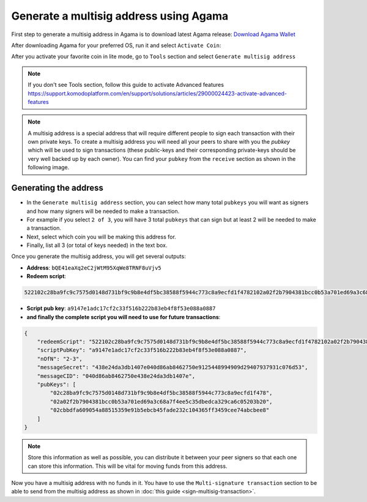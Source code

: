 ***************************************
Generate a multisig address using Agama
***************************************

First step to generate a multisig address in Agama is to download latest Agama release: `Download Agama Wallet <https://komodoplatform.com/komodo-wallets/>`_

After downloading Agama for your preferred OS, run it and select ``Activate Coin``:

.. image:: /_static/images/Agama/create-multisig-address/image1.png
   :align: center
   :alt: Agama-login 

After you activate your favorite coin in lite mode, go to ``Tools`` section and select ``Generate multisig address``

.. note::

    If you don't see Tools section, follow this guide to activate Advanced features https://support.komodoplatform.com/en/support/solutions/articles/29000024423-activate-advanced-features

.. image:: /_static/images/Agama/create-multisig-address/image2.png
   :align: center
   :alt: Agama-generate-multisig
  
.. note::

    A multisig address is a special address that will require different people to sign each transaction with their own private keys. To create a multisig address you will need all your peers to share with you the `pubkey` which will be used to sign transactions (these public-keys and their corresponding private-keys should be very well backed up by each owner). You can find your ``pubkey`` from the ``receive`` section as shown in the following image.

.. image:: /_static/images/Agama/create-multisig-address/image3.png
   :align: center
   :alt: get-pubkey

Generating the address
======================

* In the ``Generate multisig address`` section, you can select how many total ``pubkeys`` you will want as signers and how many signers will be needed to make a transaction.
* For example if you select ``2 of 3``, you will have 3 total ``pubkeys`` that can sign but at least 2 will be needed to make a transaction. 
* Next, select which coin you will be making this address for. 
* Finally, list all 3 (or total of keys needed) in the text box.

.. image:: /_static/images/Agama/create-multisig-address/image4.png
   :align: center
   :alt: generate-multisig

Once you generate the multisig address, you will get several outputs:

* **Address**: ``bQE41eaXq2eC2jWtM95XqWe8TRNF8uVjv5``
* **Redeem script**:

.. code-block:: shell

    522102c28ba9fc9c7575d0148d731bf9c9b8e4df5bc38588f5944c773c8a9ecfd1f4782102a02f2b7904381bcc0b53a701ed69a3c68a7f4ee5c35dbedca329ca6c05203b202102cbbdfa609054a88515359e91b5ebcb45fade232c104365ff3459cee74abcbee853ae

* **Script pub key**: ``a9147e1adc17cf2c33f516b222b83eb4f8f53e088a0887``
* **and finally the complete script you will need to use for future transactions**:

.. code-block:: json

    {
        "redeemScript": "522102c28ba9fc9c7575d0148d731bf9c9b8e4df5bc38588f5944c773c8a9ecfd1f4782102a02f2b7904381bcc0b53a701ed69a3c68a7f4ee5c35dbedca329ca6c05203b202102cbbdfa609054a88515359e91b5ebcb45fade232c104365ff3459cee74abcbee853ae",
        "scriptPubKey": "a9147e1adc17cf2c33f516b222b83eb4f8f53e088a0887",
        "nOfN": "2-3",
        "messageSecret": "438e24da3db1407e040d86ab8462750e9125448994909d29407937931c076d53",
        "messageCID": "040d86ab8462750e438e24da3db1407e",
        "pubKeys": [
            "02c28ba9fc9c7575d0148d731bf9c9b8e4df5bc38588f5944c773c8a9ecfd1f478",
            "02a02f2b7904381bcc0b53a701ed69a3c68a7f4ee5c35dbedca329ca6c05203b20",
            "02cbbdfa609054a88515359e91b5ebcb45fade232c104365ff3459cee74abcbee8"
        ]
    }


.. note::
    
    Store this information as well as possible, you can distribute it between your peer signers so that each one can store this information. This will be vital for moving funds from this address.

Now you have a multisig address with no funds in it. You have to use the ``Multi-signature transaction`` section to be able to send from the multisig address as shown in :doc:`this guide <sign-multisig-transaction>`.


